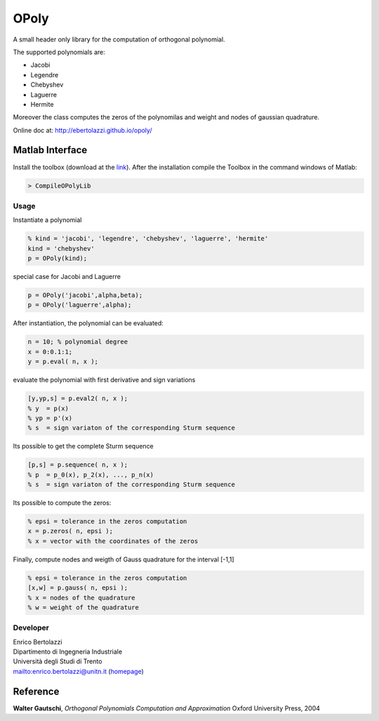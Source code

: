 OPoly
=====

|File Exchange|

A small header only library for the computation
of orthogonal polynomial.

The supported polynomials are:

- Jacobi
- Legendre
- Chebyshev
- Laguerre
- Hermite

Moreover the class computes the
zeros of the polynomilas and weight and nodes of gaussian quadrature.

Online doc at: http://ebertolazzi.github.io/opoly/

Matlab Interface
----------------

Install the toolbox (download at the
`link <https://github.com/ebertolazzi/opoly/releases>`__).
After the installation compile the Toolbox
in the command windows of Matlab:

.. code-block:: matlab

  > CompileOPolyLib

Usage
~~~~~

Instantiate a polynomial

.. code-block:: matlab

  % kind = 'jacobi', 'legendre', 'chebyshev', 'laguerre', 'hermite'
  kind = 'chebyshev'
  p = OPoly(kind);

special case for Jacobi and Laguerre

.. code-block:: matlab

  p = OPoly('jacobi',alpha,beta);
  p = OPoly('laguerre',alpha);

After instantiation, the polynomial can be evaluated:

.. code-block:: matlab

  n = 10; % polynomial degree
  x = 0:0.1:1;
  y = p.eval( n, x );

evaluate the polynomial with first derivative
and sign variations

.. code-block:: matlab

  [y,yp,s] = p.eval2( n, x );
  % y  = p(x)
  % yp = p'(x)
  % s  = sign variaton of the corresponding Sturm sequence

Its possible to get the complete
Sturm sequence

.. code-block:: matlab

  [p,s] = p.sequence( n, x );
  % p  = p_0(x), p_2(x), ..., p_n(x)
  % s  = sign variaton of the corresponding Sturm sequence

Its possible to compute the zeros:

.. code-block:: matlab

  % epsi = tolerance in the zeros computation
  x = p.zeros( n, epsi );
  % x = vector with the coordinates of the zeros

Finally, compute nodes and weigth of Gauss quadrature
for the interval [-1,1]

.. code-block:: matlab

  % epsi = tolerance in the zeros computation
  [x,w] = p.gauss( n, epsi );
  % x = nodes of the quadrature
  % w = weight of the quadrature

Developer
~~~~~~~~~

| Enrico Bertolazzi
| Dipartimento di Ingegneria Industriale
| Università degli Studi di Trento
| mailto:enrico.bertolazzi@unitn.it (`homepage <www.ing.unitn.it/~bertolaz>`__)


Reference
---------

**Walter Gautschi**,
*Orthogonal Polynomials Computation and Approximation*
Oxford University Press, 2004

.. |File Exchange| image:: https://www.mathworks.com/matlabcentral/images/matlab-file-exchange.svg
   :target: https://www.mathworks.com/matlabcentral/fileexchange/54481-opoly
